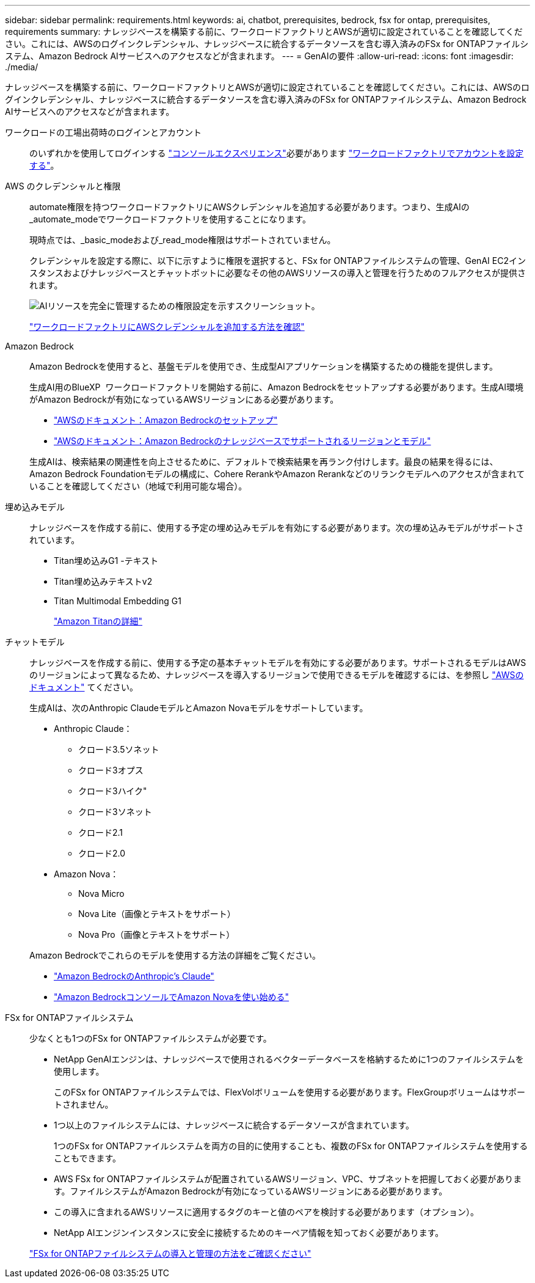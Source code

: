 ---
sidebar: sidebar 
permalink: requirements.html 
keywords: ai, chatbot, prerequisites, bedrock, fsx for ontap, prerequisites, requirements 
summary: ナレッジベースを構築する前に、ワークロードファクトリとAWSが適切に設定されていることを確認してください。これには、AWSのログインクレデンシャル、ナレッジベースに統合するデータソースを含む導入済みのFSx for ONTAPファイルシステム、Amazon Bedrock AIサービスへのアクセスなどが含まれます。 
---
= GenAIの要件
:allow-uri-read: 
:icons: font
:imagesdir: ./media/


[role="lead"]
ナレッジベースを構築する前に、ワークロードファクトリとAWSが適切に設定されていることを確認してください。これには、AWSのログインクレデンシャル、ナレッジベースに統合するデータソースを含む導入済みのFSx for ONTAPファイルシステム、Amazon Bedrock AIサービスへのアクセスなどが含まれます。

ワークロードの工場出荷時のログインとアカウント:: のいずれかを使用してログインする https://docs.netapp.com/us-en/workload-setup-admin/console-experiences.html["コンソールエクスペリエンス"^]必要があります https://docs.netapp.com/us-en/workload-setup-admin/sign-up-saas.html["ワークロードファクトリでアカウントを設定する"^]。
AWS のクレデンシャルと権限:: automate権限を持つワークロードファクトリにAWSクレデンシャルを追加する必要があります。つまり、生成AIの_automate_modeでワークロードファクトリを使用することになります。
+
--
現時点では、_basic_modeおよび_read_mode権限はサポートされていません。

クレデンシャルを設定する際に、以下に示すように権限を選択すると、FSx for ONTAPファイルシステムの管理、GenAI EC2インスタンスおよびナレッジベースとチャットボットに必要なその他のAWSリソースの導入と管理を行うためのフルアクセスが提供されます。

image:screenshot-ai-permissions.png["AIリソースを完全に管理するための権限設定を示すスクリーンショット。"]

https://docs.netapp.com/us-en/workload-setup-admin/add-credentials.html["ワークロードファクトリにAWSクレデンシャルを追加する方法を確認"^]

--
Amazon Bedrock:: Amazon Bedrockを使用すると、基盤モデルを使用でき、生成型AIアプリケーションを構築するための機能を提供します。
+
--
生成AI用のBlueXP  ワークロードファクトリを開始する前に、Amazon Bedrockをセットアップする必要があります。生成AI環境がAmazon Bedrockが有効になっているAWSリージョンにある必要があります。

* https://docs.aws.amazon.com/bedrock/latest/userguide/setting-up.html["AWSのドキュメント：Amazon Bedrockのセットアップ"^]
* https://docs.aws.amazon.com/bedrock/latest/userguide/knowledge-base-supported.html["AWSのドキュメント：Amazon Bedrockのナレッジベースでサポートされるリージョンとモデル"^]


生成AIは、検索結果の関連性を向上させるために、デフォルトで検索結果を再ランク付けします。最良の結果を得るには、Amazon Bedrock Foundationモデルの構成に、Cohere RerankやAmazon Rerankなどのリランクモデルへのアクセスが含まれていることを確認してください（地域で利用可能な場合）。

--
埋め込みモデル:: ナレッジベースを作成する前に、使用する予定の埋め込みモデルを有効にする必要があります。次の埋め込みモデルがサポートされています。
+
--
* Titan埋め込みG1 -テキスト
* Titan埋め込みテキストv2
* Titan Multimodal Embedding G1
+
https://aws.amazon.com/bedrock/titan/["Amazon Titanの詳細"^]



--
チャットモデル:: ナレッジベースを作成する前に、使用する予定の基本チャットモデルを有効にする必要があります。サポートされるモデルはAWSのリージョンによって異なるため、ナレッジベースを導入するリージョンで使用できるモデルを確認するには、を参照し https://docs.aws.amazon.com/bedrock/latest/userguide/models-regions.html["AWSのドキュメント"^] てください。
+
--
生成AIは、次のAnthropic ClaudeモデルとAmazon Novaモデルをサポートしています。

* Anthropic Claude：
+
** クロード3.5ソネット
** クロード3オプス
** クロード3ハイク"
** クロード3ソネット
** クロード2.1
** クロード2.0


* Amazon Nova：
+
** Nova Micro
** Nova Lite（画像とテキストをサポート）
** Nova Pro（画像とテキストをサポート）




Amazon Bedrockでこれらのモデルを使用する方法の詳細をご覧ください。

* https://aws.amazon.com/bedrock/claude/["Amazon BedrockのAnthropic's Claude"^]
* https://docs.aws.amazon.com/nova/latest/userguide/getting-started-console.html["Amazon BedrockコンソールでAmazon Novaを使い始める"^]


--
FSx for ONTAPファイルシステム:: 少なくとも1つのFSx for ONTAPファイルシステムが必要です。
+
--
* NetApp GenAIエンジンは、ナレッジベースで使用されるベクターデータベースを格納するために1つのファイルシステムを使用します。
+
このFSx for ONTAPファイルシステムでは、FlexVolボリュームを使用する必要があります。FlexGroupボリュームはサポートされません。

* 1つ以上のファイルシステムには、ナレッジベースに統合するデータソースが含まれています。
+
1つのFSx for ONTAPファイルシステムを両方の目的に使用することも、複数のFSx for ONTAPファイルシステムを使用することもできます。

* AWS FSx for ONTAPファイルシステムが配置されているAWSリージョン、VPC、サブネットを把握しておく必要があります。ファイルシステムがAmazon Bedrockが有効になっているAWSリージョンにある必要があります。
* この導入に含まれるAWSリソースに適用するタグのキーと値のペアを検討する必要があります（オプション）。
* NetApp AIエンジンインスタンスに安全に接続するためのキーペア情報を知っておく必要があります。


https://docs.netapp.com/us-en/workload-fsx-ontap/create-file-system.html["FSx for ONTAPファイルシステムの導入と管理の方法をご確認ください"^]

--

